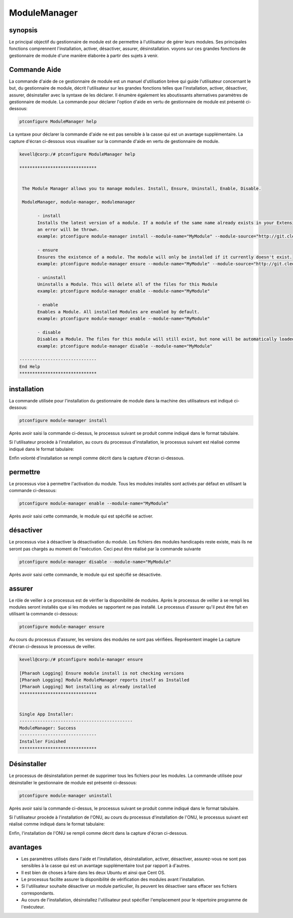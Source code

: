 ==============
ModuleManager
==============



synopsis
-----------

Le principal objectif du gestionnaire de module est de permettre à l'utilisateur de gérer leurs modules. Ses principales fonctions comprennent l'installation, activer, désactiver, assurer, désinstallation. voyons sur ces grandes fonctions de gestionnaire de module d'une manière élaborée à partir des sujets à venir.

Commande Aide
----------------------

La commande d'aide de ce gestionnaire de module est un manuel d'utilisation brève qui guide l'utilisateur concernant le but, du gestionnaire de module, décrit l'utilisateur sur les grandes fonctions telles que l'installation, activer, désactiver, assurer, désinstaller avec la syntaxe de les déclarer. Il énumère également les aboutissants alternatives paramètres de gestionnaire de module. La commande pour déclarer l'option d'aide en vertu de gestionnaire de module est présenté ci-dessous:

.. code-block:: bash

		ptconfigure ModuleManager help

La syntaxe pour déclarer la commande d'aide ne est pas sensible à la casse qui est un avantage supplémentaire. La capture d'écran ci-dessous vous visualiser sur la commande d'aide en vertu de gestionnaire de module.

.. code-block:: bash


 kevell@corp:/# ptconfigure ModuleManager help

 ******************************


  The Module Manager allows you to manage modules. Install, Ensure, Uninstall, Enable, Disable.

  ModuleManager, module-manager, modulemanager

        - install
        Installs the latest version of a module. If a module of the same name already exists in your Extensions directory,
        an error will be thrown.
        example: ptconfigure module-manager install --module-name="MyModule" --module-source="http://git.cleo-modules.com/MyModule.git"

        - ensure
        Ensures the existence of a module. The module will only be installed if it currently doesn't exist.
        example: ptconfigure module-manager ensure --module-name="MyModule" --module-source="http://git.cleo-modules.com/MyModule.git"

        - uninstall
        Uninstalls a Module. This will delete all of the files for this Module
        example: ptconfigure module-manager enable --module-name="MyModule"

        - enable
        Enables a Module. All installed Modules are enabled by default.
        example: ptconfigure module-manager enable --module-name="MyModule"

        - disable
        Disables a Module. The files for this module will still exist, but none will be automatically loaded during execution.
        example: ptconfigure module-manager disable --module-name="MyModule"

 ------------------------------
 End Help
 ******************************



installation
----------------

La commande utilisée pour l'installation du gestionnaire de module dans la machine des utilisateurs est indiqué ci-dessous:

.. code-block:: bash

		ptconfigure module-manager install

Après avoir saisi la commande ci-dessus, le processus suivant se produit comme indiqué dans le format tabulaire.

.. cssclass:: table-bordered

 +---------------------+--------------------------------------+-------------+-----------------------------------------+
 | paramètres          | Autres Paramètres                    | options     | Commentaires                            |
 +=====================+======================================+=============+=========================================+
 |Install              | au lieu de module-manager,           | Y(Yes)      | Si l'utilisateur souhaite procéder le   |
 |ModuleManager? (Y/N) | nous pouvons utiliser modulemanager, |             | processus d'installation qu'ils peuvent |
 |                     | ModuleManager aussi.                 |             | entrée comme Y.                         |
 +---------------------+--------------------------------------+-------------+-----------------------------------------+
 |Install              | au lieu de module-manager,           | N(No)       | Si l'utilisateur souhaite quitter le    |
 |ModuleManager? (Y/N) | nous pouvons utiliser modulemanager, |             | processus d'installation qu'ils peuvent |
 |                     | ModuleManager aussi.                 |             | entrée comme N.|                        |
 +---------------------+--------------------------------------+-------------+-----------------------------------------+

Si l'utilisateur procède à l'installation, au cours du processus d'installation, le processus suivant est réalisé comme indiqué dans le format tabulaire:

.. cssclass:: table-bordered

 +-----------------------+-----------------------+-------------+---------------------------------------------------------+
 | paramètres            | Autres Paramètres     | options     | Commentaires                                            |
 +=======================+=======================+=============+=========================================================+
 |Program executor       | “/usr/bin”            | Yes         | Si l'utilisateur de procéder installation avec le       |  
 |directory (Par défaut) |                       |             | répertoire programme d'exécuteur défaut qu'ils peuvent  |
 |                       |                       |             | entrée comme Oui                                        |
 +-----------------------+-----------------------+-------------+---------------------------------------------------------+
 |Program executor       | utilisateur           | No(Slash de | Si l'utilisateur de procéder installation avec leur     |
 |directory (Par défaut) | spécifique            | fin)        | propre répertoire programme de l'exécuteur qu'ils       |
 |                       |                       |             | peuvent entrée comme N, et dans la main indiquer qu'ils |
 |                       |                       |             | possèdent de lieu|                                      |
 +-----------------------+-----------------------+-------------+---------------------------------------------------------+


Enfin volonté d'installation se rempli comme décrit dans la capture d'écran ci-dessous.

permettre
-----------

Le processus vise à permettre l'activation du module. Tous les modules installés sont activés par défaut en utilisant la commande ci-dessous:

.. code-block:: bash

	ptconfigure module-manager enable --module-name="MyModule"

Après avoir saisi cette commande, le module qui est spécifié se activer.


désactiver
-----------

Le processus vise à désactiver la désactivation du module. Les fichiers des modules handicapés reste existe, mais ils ne seront pas chargés au moment de l'exécution. Ceci peut être réalisé par la commande suivante

.. code-block:: bash

	ptconfigure module-manager disable --module-name="MyModule"


Après avoir saisi cette commande, le module qui est spécifié se désactivée.

assurer
----------

Le rôle de veiller à ce processus est de vérifier la disponibilité de modules. Après le processus de veiller à se rempli les modules seront installés que si les modules se rapportent ne pas installé. Le processus d'assurer qu'il peut être fait en utilisant la commande ci-dessous:

.. code-block:: bash

		ptconfigure module-manager ensure

Au cours du processus d'assurer, les versions des modules ne sont pas vérifiées. Représentent imagée La capture d'écran ci-dessous le processus de veiller.

.. code-block:: bash

 kevell@corp:/# ptconfigure module-manager ensure

 [Pharaoh Logging] Ensure module install is not checking versions
 [Pharaoh Logging] Module ModuleManager reports itself as Installed
 [Pharaoh Logging] Not installing as already installed
 ******************************


 Single App Installer:
 --------------------------------------------
 ModuleManager: Success
 ------------------------------
 Installer Finished
 ******************************


Désinstaller
-------------

Le processus de désinstallation permet de supprimer tous les fichiers pour les modules. La commande utilisée pour désinstaller le gestionnaire de module est présenté ci-dessous:

.. code-block:: bash

		ptconfigure module-manager uninstall

Après avoir saisi la commande ci-dessus, le processus suivant se produit comme indiqué dans le format tabulaire.

.. cssclass:: table-bordered


 +-----------------------+-----------------------------------------------+-------------+-------------------------------------------+
 | paramètres            | Autres Paramètres                             | options     | Commentaires                              |
 +=======================+===============================================+=============+===========================================+
 |Un Install             | au lieu de module-manager nous pouvons        | Y(Yes)      | Si l'utilisateur souhaite procéder le     |
 |ModuleManager? (Y/N)   | utiliser modulemanager, ModuleManager aussi.  |             | processus d'installation de l'ONU qu'ils  |
 |                       |                                               |             | peuvent entrée comme Y.                   |
 +-----------------------+-----------------------------------------------+-------------+-------------------------------------------+
 |Un Install             | au lieu de module-manager nous pouvons        | N(No)       | Si l'utilisateur souhaite quitter le      |
 |ModuleManager? (Y/N)   | utiliser modulemanager, ModuleManager aussi.  |             | processus d'installation de l'ONU qu'ils  |
 |                       |                                               |             | peuvent entrée comme N.|                  |
 +-----------------------+-----------------------------------------------+-------------+-------------------------------------------+


Si l'utilisateur procède à l'installation de l'ONU, au cours du processus d'installation de l'ONU, le processus suivant est réalisé comme indiqué dans le format tabulaire:

.. cssclass:: table-bordered

 +------------------------+------------------------+-------------------+------------------------------------------------------------+
 | paramètres             | Autres Paramètres      | options           | Commentaires                                               |
 +========================+========================+===================+============================================================+
 |Program executor        | “/usr/bin”             | Yes               | Si l'utilisateur de procéder installation avec le          |
 |directory (Par défaut)  |                        |                   | répertoire programme d'exécuteur défaut qu'ils peuvent     |
 |                        |                        |                   | entrée comme Oui                                           |
 +------------------------+------------------------+-------------------+------------------------------------------------------------+
 |Program executor        | utilisateur spécifique | No(Slash de fin)  | Si l'utilisateur de procéder installation avec leur propre |
 |directory (Par défaut)  |                        |                   | répertoire programme de l'exécuteur qu'ils peuvent entrée  |
 |                        |                        |                   | comme N, et dans la main indiquer qu'ils possèdent         |
 |                        |                        |                   | emplacement|                                               |
 +------------------------+------------------------+-------------------+------------------------------------------------------------+



Enfin, l'installation de l'ONU se rempli comme décrit dans la capture d'écran ci-dessous.

.. code-block:: bash


avantages
-------------

* Les paramètres utilisés dans l'aide et l'installation, désinstallation, activer, désactiver, assurez-vous ne sont pas sensibles à la casse 
  qui est un avantage supplémentaire tout par rapport à d'autres.
* Il est bien de choses à faire dans les deux Ubuntu et ainsi que Cent OS.
* Le processus facilite assurer la disponibilité de vérification des modules avant l'installation.
* Si l'utilisateur souhaite désactiver un module particulier, ils peuvent les désactiver sans effacer ses fichiers correspondants.
* Au cours de l'installation, désinstallez l'utilisateur peut spécifier l'emplacement pour le répertoire programme de l'exécuteur.
